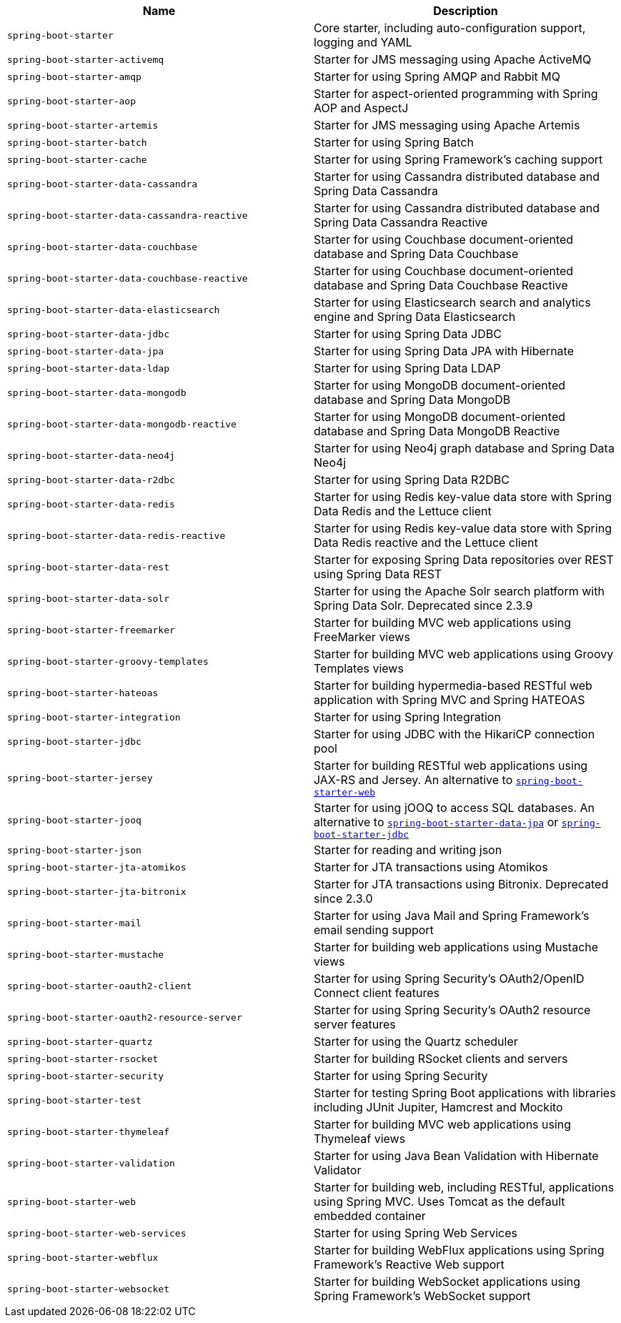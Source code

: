|===
| Name | Description

| [[spring-boot-starter]]`spring-boot-starter`
| Core starter, including auto-configuration support, logging and YAML

| [[spring-boot-starter-activemq]]`spring-boot-starter-activemq`
| Starter for JMS messaging using Apache ActiveMQ

| [[spring-boot-starter-amqp]]`spring-boot-starter-amqp`
| Starter for using Spring AMQP and Rabbit MQ

| [[spring-boot-starter-aop]]`spring-boot-starter-aop`
| Starter for aspect-oriented programming with Spring AOP and AspectJ

| [[spring-boot-starter-artemis]]`spring-boot-starter-artemis`
| Starter for JMS messaging using Apache Artemis

| [[spring-boot-starter-batch]]`spring-boot-starter-batch`
| Starter for using Spring Batch

| [[spring-boot-starter-cache]]`spring-boot-starter-cache`
| Starter for using Spring Framework's caching support

| [[spring-boot-starter-data-cassandra]]`spring-boot-starter-data-cassandra`
| Starter for using Cassandra distributed database and Spring Data Cassandra

| [[spring-boot-starter-data-cassandra-reactive]]`spring-boot-starter-data-cassandra-reactive`
| Starter for using Cassandra distributed database and Spring Data Cassandra Reactive

| [[spring-boot-starter-data-couchbase]]`spring-boot-starter-data-couchbase`
| Starter for using Couchbase document-oriented database and Spring Data Couchbase

| [[spring-boot-starter-data-couchbase-reactive]]`spring-boot-starter-data-couchbase-reactive`
| Starter for using Couchbase document-oriented database and Spring Data Couchbase Reactive

| [[spring-boot-starter-data-elasticsearch]]`spring-boot-starter-data-elasticsearch`
| Starter for using Elasticsearch search and analytics engine and Spring Data Elasticsearch

| [[spring-boot-starter-data-jdbc]]`spring-boot-starter-data-jdbc`
| Starter for using Spring Data JDBC

| [[spring-boot-starter-data-jpa]]`spring-boot-starter-data-jpa`
| Starter for using Spring Data JPA with Hibernate

| [[spring-boot-starter-data-ldap]]`spring-boot-starter-data-ldap`
| Starter for using Spring Data LDAP

| [[spring-boot-starter-data-mongodb]]`spring-boot-starter-data-mongodb`
| Starter for using MongoDB document-oriented database and Spring Data MongoDB

| [[spring-boot-starter-data-mongodb-reactive]]`spring-boot-starter-data-mongodb-reactive`
| Starter for using MongoDB document-oriented database and Spring Data MongoDB Reactive

| [[spring-boot-starter-data-neo4j]]`spring-boot-starter-data-neo4j`
| Starter for using Neo4j graph database and Spring Data Neo4j

| [[spring-boot-starter-data-r2dbc]]`spring-boot-starter-data-r2dbc`
| Starter for using Spring Data R2DBC

| [[spring-boot-starter-data-redis]]`spring-boot-starter-data-redis`
| Starter for using Redis key-value data store with Spring Data Redis and the Lettuce client

| [[spring-boot-starter-data-redis-reactive]]`spring-boot-starter-data-redis-reactive`
| Starter for using Redis key-value data store with Spring Data Redis reactive and the Lettuce client

| [[spring-boot-starter-data-rest]]`spring-boot-starter-data-rest`
| Starter for exposing Spring Data repositories over REST using Spring Data REST

| [[spring-boot-starter-data-solr]]`spring-boot-starter-data-solr`
| Starter for using the Apache Solr search platform with Spring Data Solr. Deprecated since 2.3.9

| [[spring-boot-starter-freemarker]]`spring-boot-starter-freemarker`
| Starter for building MVC web applications using FreeMarker views

| [[spring-boot-starter-groovy-templates]]`spring-boot-starter-groovy-templates`
| Starter for building MVC web applications using Groovy Templates views

| [[spring-boot-starter-hateoas]]`spring-boot-starter-hateoas`
| Starter for building hypermedia-based RESTful web application with Spring MVC and Spring HATEOAS

| [[spring-boot-starter-integration]]`spring-boot-starter-integration`
| Starter for using Spring Integration

| [[spring-boot-starter-jdbc]]`spring-boot-starter-jdbc`
| Starter for using JDBC with the HikariCP connection pool

| [[spring-boot-starter-jersey]]`spring-boot-starter-jersey`
| Starter for building RESTful web applications using JAX-RS and Jersey. An alternative to <<spring-boot-starter-web,`spring-boot-starter-web`>>

| [[spring-boot-starter-jooq]]`spring-boot-starter-jooq`
| Starter for using jOOQ to access SQL databases. An alternative to <<spring-boot-starter-data-jpa,`spring-boot-starter-data-jpa`>> or <<spring-boot-starter-jdbc,`spring-boot-starter-jdbc`>>

| [[spring-boot-starter-json]]`spring-boot-starter-json`
| Starter for reading and writing json

| [[spring-boot-starter-jta-atomikos]]`spring-boot-starter-jta-atomikos`
| Starter for JTA transactions using Atomikos

| [[spring-boot-starter-jta-bitronix]]`spring-boot-starter-jta-bitronix`
| Starter for JTA transactions using Bitronix. Deprecated since 2.3.0

| [[spring-boot-starter-mail]]`spring-boot-starter-mail`
| Starter for using Java Mail and Spring Framework's email sending support

| [[spring-boot-starter-mustache]]`spring-boot-starter-mustache`
| Starter for building web applications using Mustache views

| [[spring-boot-starter-oauth2-client]]`spring-boot-starter-oauth2-client`
| Starter for using Spring Security's OAuth2/OpenID Connect client features

| [[spring-boot-starter-oauth2-resource-server]]`spring-boot-starter-oauth2-resource-server`
| Starter for using Spring Security's OAuth2 resource server features

| [[spring-boot-starter-quartz]]`spring-boot-starter-quartz`
| Starter for using the Quartz scheduler

| [[spring-boot-starter-rsocket]]`spring-boot-starter-rsocket`
| Starter for building RSocket clients and servers

| [[spring-boot-starter-security]]`spring-boot-starter-security`
| Starter for using Spring Security

| [[spring-boot-starter-test]]`spring-boot-starter-test`
| Starter for testing Spring Boot applications with libraries including JUnit Jupiter, Hamcrest and Mockito

| [[spring-boot-starter-thymeleaf]]`spring-boot-starter-thymeleaf`
| Starter for building MVC web applications using Thymeleaf views

| [[spring-boot-starter-validation]]`spring-boot-starter-validation`
| Starter for using Java Bean Validation with Hibernate Validator

| [[spring-boot-starter-web]]`spring-boot-starter-web`
| Starter for building web, including RESTful, applications using Spring MVC. Uses Tomcat as the default embedded container

| [[spring-boot-starter-web-services]]`spring-boot-starter-web-services`
| Starter for using Spring Web Services

| [[spring-boot-starter-webflux]]`spring-boot-starter-webflux`
| Starter for building WebFlux applications using Spring Framework's Reactive Web support

| [[spring-boot-starter-websocket]]`spring-boot-starter-websocket`
| Starter for building WebSocket applications using Spring Framework's WebSocket support
|===

